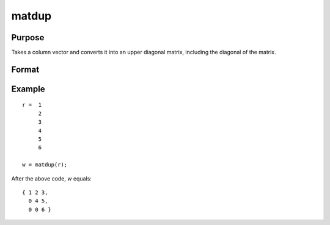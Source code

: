 matdup
==============================================

Purpose
----------------
Takes a column vector and converts it into an upper diagonal matrix, including the diagonal of the matrix.

Format
----------------
.. function:: { w } = matdup(r)

    :param r: Input column vector to be converted into an upper diagonal matrix.
    :type r: Kx1 vector

    :return w: Output upper diagonal matrix derived from the input vector. The size of the matrix *P* is determined by the formula *P=(-1+sqrt(1+8*K))/2*, where *K* is the length of the input vector.
    :rtype w: PxP matrix

Example
----------------

::

    r =  1
         2
         3
         4
         5
         6

    w = matdup(r);

After the above code, *w* equals:

::

    { 1 2 3,
      0 4 5,
      0 0 6 }

.. seealso:: :func:`vecdup`, :func:`vecndup`, :func:`matdupfull`


